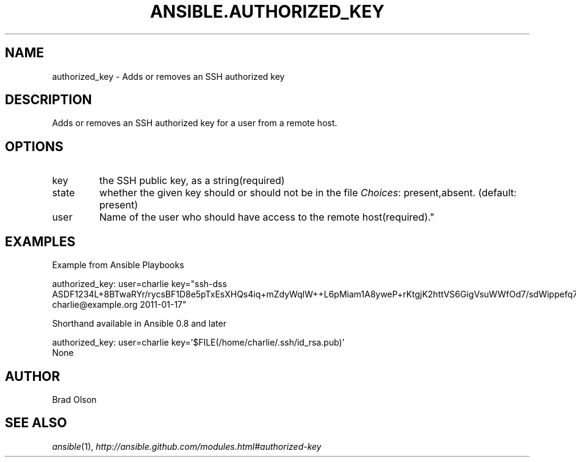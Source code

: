.TH ANSIBLE.AUTHORIZED_KEY 3 "2013-04-02" "1.1" "ANSIBLE MODULES"
." generated from library/authorized_key
.SH NAME
authorized_key \- Adds or removes an SSH authorized key
." ------ DESCRIPTION
.SH DESCRIPTION
.PP
Adds or removes an SSH authorized key for a user from a remote host. 
." ------ OPTIONS
."
."
.SH OPTIONS
   
.IP key
the SSH public key, as a string(required)   
.IP state
whether the given key should or should not be in the file
.IR Choices :
present,absent. (default: present)   
.IP user
Name of the user who should have access to the remote host(required)."
."
." ------ NOTES
."
."
." ------ EXAMPLES
.SH EXAMPLES
.PP
Example from Ansible Playbooks

.nf
authorized_key: user=charlie key="ssh-dss ASDF1234L+8BTwaRYr/rycsBF1D8e5pTxEsXHQs4iq+mZdyWqlW++L6pMiam1A8yweP+rKtgjK2httVS6GigVsuWWfOd7/sdWippefq74nppVUELHPKkaIOjJNN1zUHFoL/YMwAAAEBALnAsQN10TNGsRDe5arBsW8cTOjqLyYBcIqgPYTZW8zENErFxt7ij3fW3Jh/sCpnmy8rkS7FyK8ULX0PEy/2yDx8/5rXgMIICbRH/XaBy9Ud5bRBFVkEDu/r+rXP33wFPHjWjwvHAtfci1NRBAudQI/98DbcGQw5HmE89CjgZRo5ktkC5yu/8agEPocVjdHyZr7PaHfxZGUDGKtGRL2QzRYukCmWo1cZbMBHcI5FzImvTHS9/8B3SATjXMPgbfBuEeBwuBK5EjL+CtHY5bWs9kmYjmeo0KfUMH8hY4MAXDoKhQ7DhBPIrcjS5jPtoGxIREZjba67r6/P2XKXaCZH6Fc= charlie@example.org 2011-01-17"
.fi
.PP
Shorthand available in Ansible 0.8 and later

.nf
authorized_key: user=charlie key='$FILE(/home/charlie/.ssh/id_rsa.pub)'
.fi
." ------ PLAINEXAMPLES
.nf
None
.fi

." ------- AUTHOR
.SH AUTHOR
Brad Olson
.SH SEE ALSO
.IR ansible (1),
.I http://ansible.github.com/modules.html#authorized-key